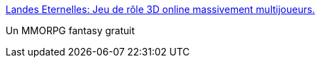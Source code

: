 :jbake-type: post
:jbake-status: published
:jbake-title: Landes Eternelles: Jeu de rôle 3D online massivement multijoueurs.
:jbake-tags: software,freeware,open-source,linux,windows,macosx,jeu,mmorpg,_mois_févr.,_année_2007
:jbake-date: 2007-02-05
:jbake-depth: ../
:jbake-uri: shaarli/1170691368000.adoc
:jbake-source: https://nicolas-delsaux.hd.free.fr/Shaarli?searchterm=http%3A%2F%2Fwww.landes-eternelles.com%2Findex.php%3Fop%3Dedito&searchtags=software+freeware+open-source+linux+windows+macosx+jeu+mmorpg+_mois_f%C3%A9vr.+_ann%C3%A9e_2007
:jbake-style: shaarli

http://www.landes-eternelles.com/index.php?op=edito[Landes Eternelles: Jeu de rôle 3D online massivement multijoueurs.]

Un MMORPG fantasy gratuit
